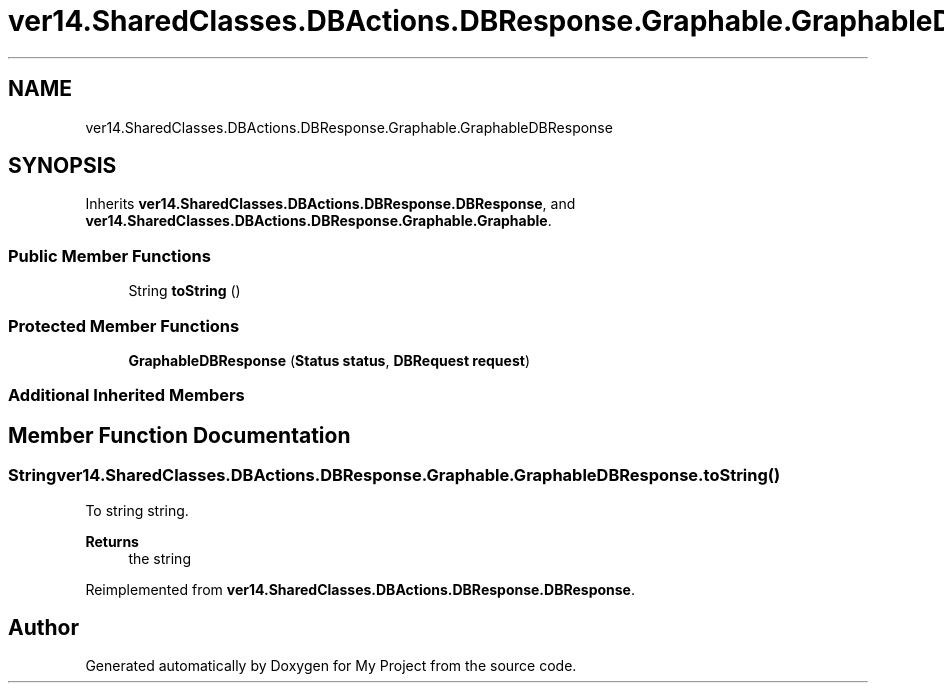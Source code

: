 .TH "ver14.SharedClasses.DBActions.DBResponse.Graphable.GraphableDBResponse" 3 "Sun Apr 24 2022" "My Project" \" -*- nroff -*-
.ad l
.nh
.SH NAME
ver14.SharedClasses.DBActions.DBResponse.Graphable.GraphableDBResponse
.SH SYNOPSIS
.br
.PP
.PP
Inherits \fBver14\&.SharedClasses\&.DBActions\&.DBResponse\&.DBResponse\fP, and \fBver14\&.SharedClasses\&.DBActions\&.DBResponse\&.Graphable\&.Graphable\fP\&.
.SS "Public Member Functions"

.in +1c
.ti -1c
.RI "String \fBtoString\fP ()"
.br
.in -1c
.SS "Protected Member Functions"

.in +1c
.ti -1c
.RI "\fBGraphableDBResponse\fP (\fBStatus\fP \fBstatus\fP, \fBDBRequest\fP \fBrequest\fP)"
.br
.in -1c
.SS "Additional Inherited Members"
.SH "Member Function Documentation"
.PP 
.SS "String ver14\&.SharedClasses\&.DBActions\&.DBResponse\&.Graphable\&.GraphableDBResponse\&.toString ()"
To string string\&.
.PP
\fBReturns\fP
.RS 4
the string 
.RE
.PP

.PP
Reimplemented from \fBver14\&.SharedClasses\&.DBActions\&.DBResponse\&.DBResponse\fP\&.

.SH "Author"
.PP 
Generated automatically by Doxygen for My Project from the source code\&.
